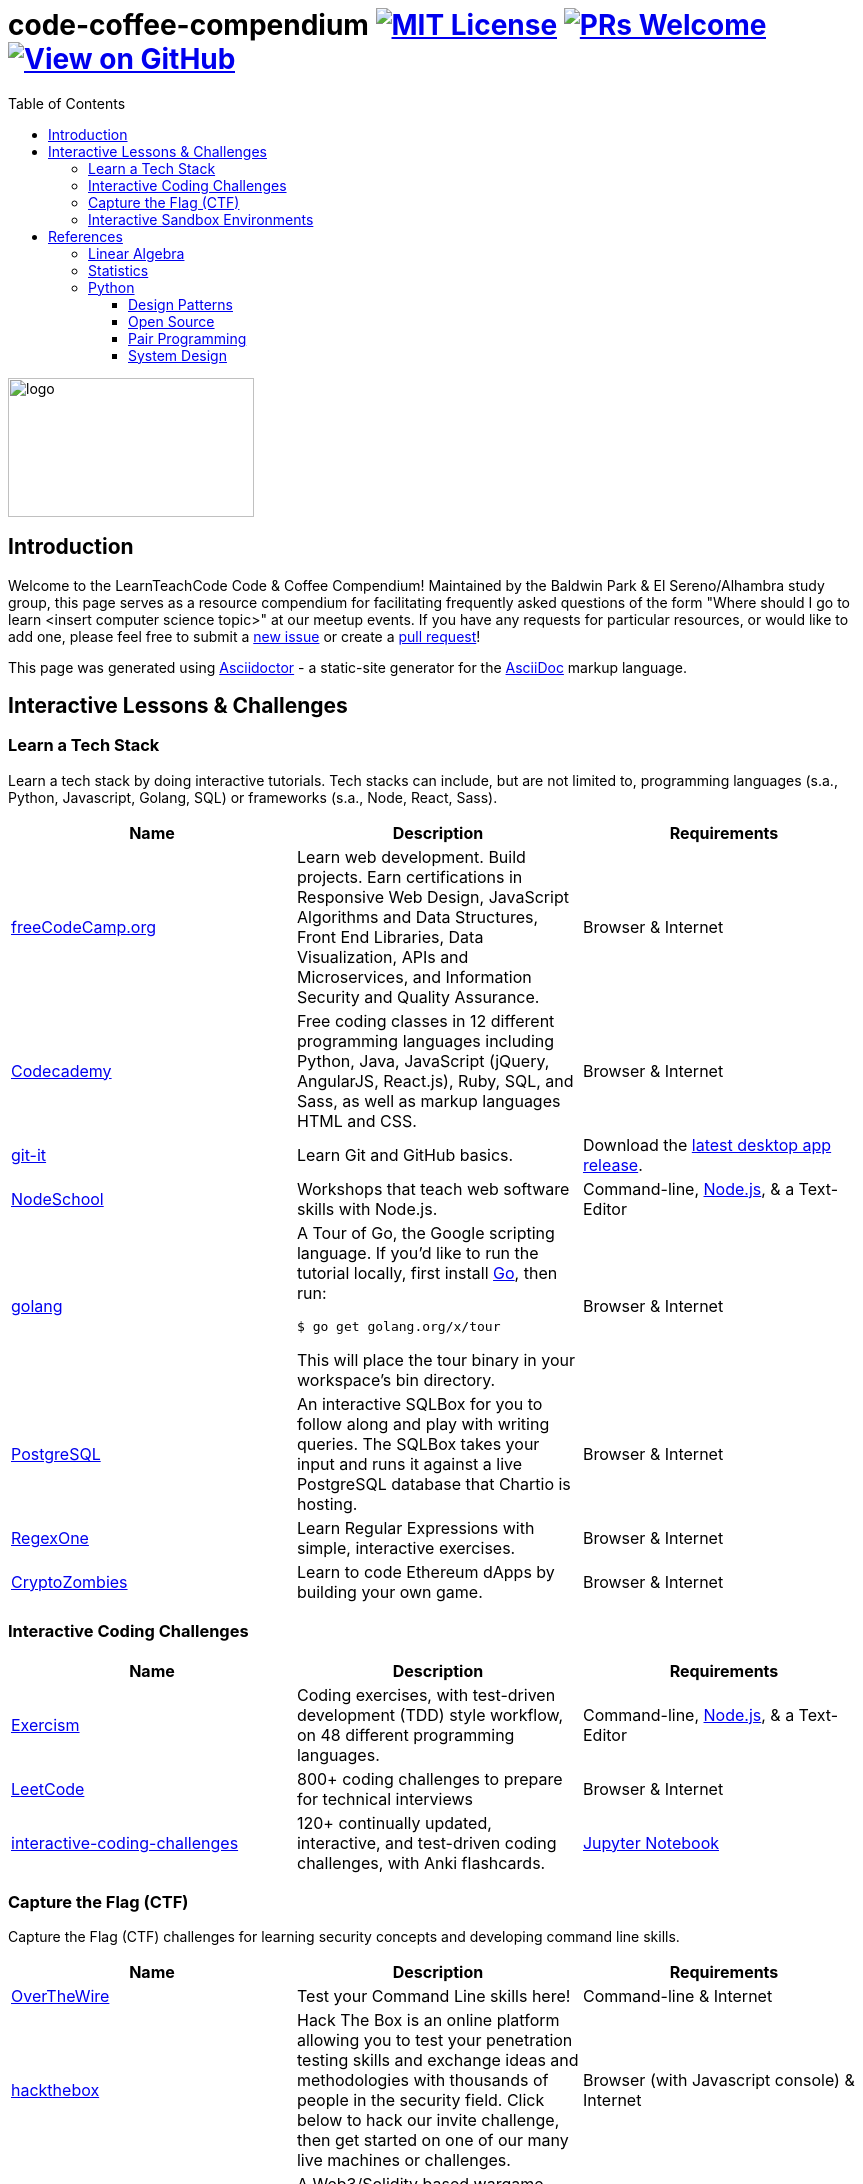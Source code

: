 = code-coffee-compendium image:https://img.shields.io/badge/License-MIT-yellow.svg[MIT License, link=https://opensource.org/licenses/MIT] image:https://img.shields.io/badge/PRs-welcome-brightgreen.svg?style=flat-square[PRs Welcome, link=http://makeapullrequest.com] image:https://img.shields.io/badge/View%20on-GitHub-orange[View on GitHub, link=https://github.com/LearnTeachCode/code-coffee-compendium/]
:toc: left
:toclevels: 4
:source-highlighter: coderay

image:./logo/code&coffeelogo.svg[logo,246,139]

toc::[]

== Introduction
Welcome to the LearnTeachCode Code & Coffee Compendium! Maintained by the Baldwin Park & El Sereno/Alhambra study group, this page serves as a resource compendium for facilitating frequently asked questions of the form "Where should I go to learn <insert computer science topic>" at our meetup events. If you have any requests for particular resources, or would like to add one, please feel free to submit a https://github.com/LearnTeachCode/code-coffee-compendium/issues/new[new issue] or create a https://help.github.com/en/articles/creating-a-pull-request-from-a-fork[pull request]!

This page was generated using https://asciidoctor.org/[Asciidoctor] - a static-site generator for the https://asciidoctor.org/docs/asciidoc-syntax-quick-reference[AsciiDoc] markup language.

== Interactive Lessons & Challenges

=== Learn a Tech Stack

Learn a tech stack by doing interactive tutorials. Tech stacks can include, but are not limited to, programming languages (s.a., Python, Javascript, Golang, SQL) or frameworks (s.a., Node, React, Sass).

[%header,cols=3] 

|===
|Name |Description |Requirements

|https://www.freecodecamp.org/[freeCodeCamp.org]
|Learn web development. Build projects. Earn certifications in Responsive Web Design, JavaScript Algorithms and Data Structures, Front End Libraries, Data Visualization, APIs and Microservices, and Information Security and Quality Assurance.
|Browser & Internet

|https://www.codecademy.com/[Codecademy]
|Free coding classes in 12 different programming languages including Python, Java, JavaScript (jQuery, AngularJS, React.js), Ruby, SQL, and Sass, as well as markup languages HTML and CSS.
|Browser & Internet

|https://github.com/jlord/git-it-electron/[git-it]
|Learn Git and GitHub basics.
|Download the https://github.com/jlord/git-it-electron/releases[latest desktop app release].

|https://nodeschool.io[NodeSchool]
|Workshops that teach web software skills with Node.js.
|Command-line, https://nodejs.org/en/[Node.js], & a Text-Editor

|https://tour.golang.org/[golang]
a|A Tour of Go, the Google scripting language. If you'd like to run the tutorial locally, first install https://golang.org/doc/install[Go], then run:
----
$ go get golang.org/x/tour
----
This will place the tour binary in your workspace's bin directory.
|Browser & Internet

|https://chartio.com/learn/sql/[PostgreSQL]
|An interactive SQLBox for you to follow along and play with writing queries. The SQLBox takes your input and runs it against a live PostgreSQL database that Chartio is hosting.
|Browser & Internet

|https://regexone.com/[RegexOne]
|Learn Regular Expressions with simple, interactive exercises.
|Browser & Internet

|https://cryptozombies.io[CryptoZombies]
|Learn to code Ethereum dApps by building your own game.
|Browser & Internet
|===

=== Interactive Coding Challenges

[%header,cols=3] 

|===
|Name |Description |Requirements

|http://exercism.io[Exercism]
|Coding exercises, with test-driven development (TDD) style workflow, on 48 different programming languages.
|Command-line, https://nodejs.org/en/[Node.js], & a Text-Editor

|https://leetcode.com/[LeetCode]
|800+ coding challenges to prepare for technical interviews
|Browser & Internet

|https://github.com/donnemartin/interactive-coding-challenges[interactive-coding-challenges]
|120+ continually updated, interactive, and test-driven coding challenges, with Anki flashcards.
|https://jupyter.org/install[Jupyter Notebook]
|===

=== Capture the Flag (CTF) 

Capture the Flag (CTF) challenges for learning security concepts and developing command line skills.

[%header,cols=3] 

|===
|Name |Description |Requirements

|http://overthewire.org/wargames/bandit/bandit0.html[OverTheWire]
|Test your Command Line skills here!
|Command-line & Internet

|https://www.hackthebox.eu/[hackthebox]
|Hack The Box is an online platform allowing you to test your penetration testing skills and exchange ideas and methodologies with thousands of people in the security field. Click below to hack our invite challenge, then get started on one of our many live machines or challenges.
|Browser (with Javascript console) & Internet

|https://ethernaut.zeppelin.solutions/[Ethernaut]
|A Web3/Solidity based wargame, inspired by https://overthewire.org[OverTheWire], played in the Ethereum Virtual Machine. Each level is a smart contract that needs to be 'hacked'.
|Browser & Internet
|===

=== Interactive Sandbox Environments

[%header,cols=3] 

|===
|Name
|Description
|Requirements

|https://chinook.ml/[chinook.ml]
|A sandbox environment for trying out PostgreSQL queries. Has a preloaded database to play around with.
|Browser & Internet

|https://repl.it/[repl.it]
|Test out code without opening an IDE. Large selection of popular languages to work with. Just code it and run it.
|Browser & Internet
|===

'''

== References

Cheatsheets, reference material for tech stacks & computer science concepts.


==== Linear Algebra

==== Statistics

=== Python
 * https://realpython.com/python-virtual-environments-a-primer/[Python Virtual Environments: A Primer]
 * https://automatetheboringstuff.com/[Automate the Boring Stuff with Python]
 * https://inst.eecs.berkeley.edu/~cs61a/sp18/[Rigorous Introductory Course to Python and Computer Science]

==== Design Patterns

==== Open Source
 * https://opensource.guide/how-to-contribute/[How to Contribute to Open Source]

==== Pair Programming
 * https://gist.github.com/rouzbeh84/4bafc9fe4fe02edf506d11997c4674b0[Resources for pair programming remotely and on site]

==== System Design
 * https://github.com/donnemartin/system-design-primer[The System Design Primer]: Learn how to design large-scale systems. Prep for the system design interview.



